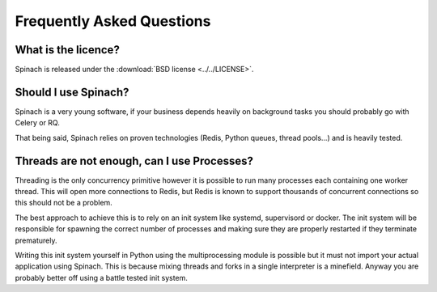 .. _faq:

Frequently Asked Questions
==========================

What is the licence?
--------------------

Spinach is released under the :download:`BSD license <../../LICENSE>`.

Should I use Spinach?
---------------------

Spinach is a very young software, if your business depends heavily on
background tasks you should probably go with Celery or RQ.

That being said, Spinach relies on proven technologies (Redis, Python queues,
thread pools...) and is heavily tested.

Threads are not enough, can I use Processes?
--------------------------------------------

Threading is the only concurrency primitive however it is possible to run
many processes each containing one worker thread. This will open more
connections to Redis, but Redis is known to support thousands of concurrent
connections so this should not be a problem.

The best approach to achieve this is to rely on an init system like systemd,
supervisord or docker. The init system will be responsible for spawning the
correct number of processes and making sure they are properly restarted if they
terminate prematurely.

Writing this init system yourself in Python using the multiprocessing module
is possible but it must not import your actual application using Spinach. This
is because mixing threads and forks in a single interpreter is a minefield.
Anyway you are probably better off using a battle tested init system.
